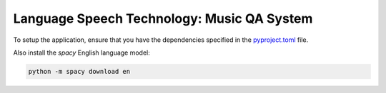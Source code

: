 Language Speech Technology: Music QA System
===========================================

To setup the application, ensure that you have the dependencies specified in the `pyproject.toml`_ file.

Also install the `spacy` English language model:

.. code:: sh

   python -m spacy download en

.. _pyproject.toml: ./pyproject.toml
